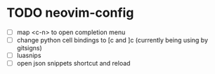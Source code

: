 * TODO neovim-config
  - [ ] map <c-n> to open completion menu
  - [ ] change python cell bindings to [c  and ]c (currently being using by gitsigns)
  - [ ] luasnips 
  - [ ] open json snippets shortcut and reload
